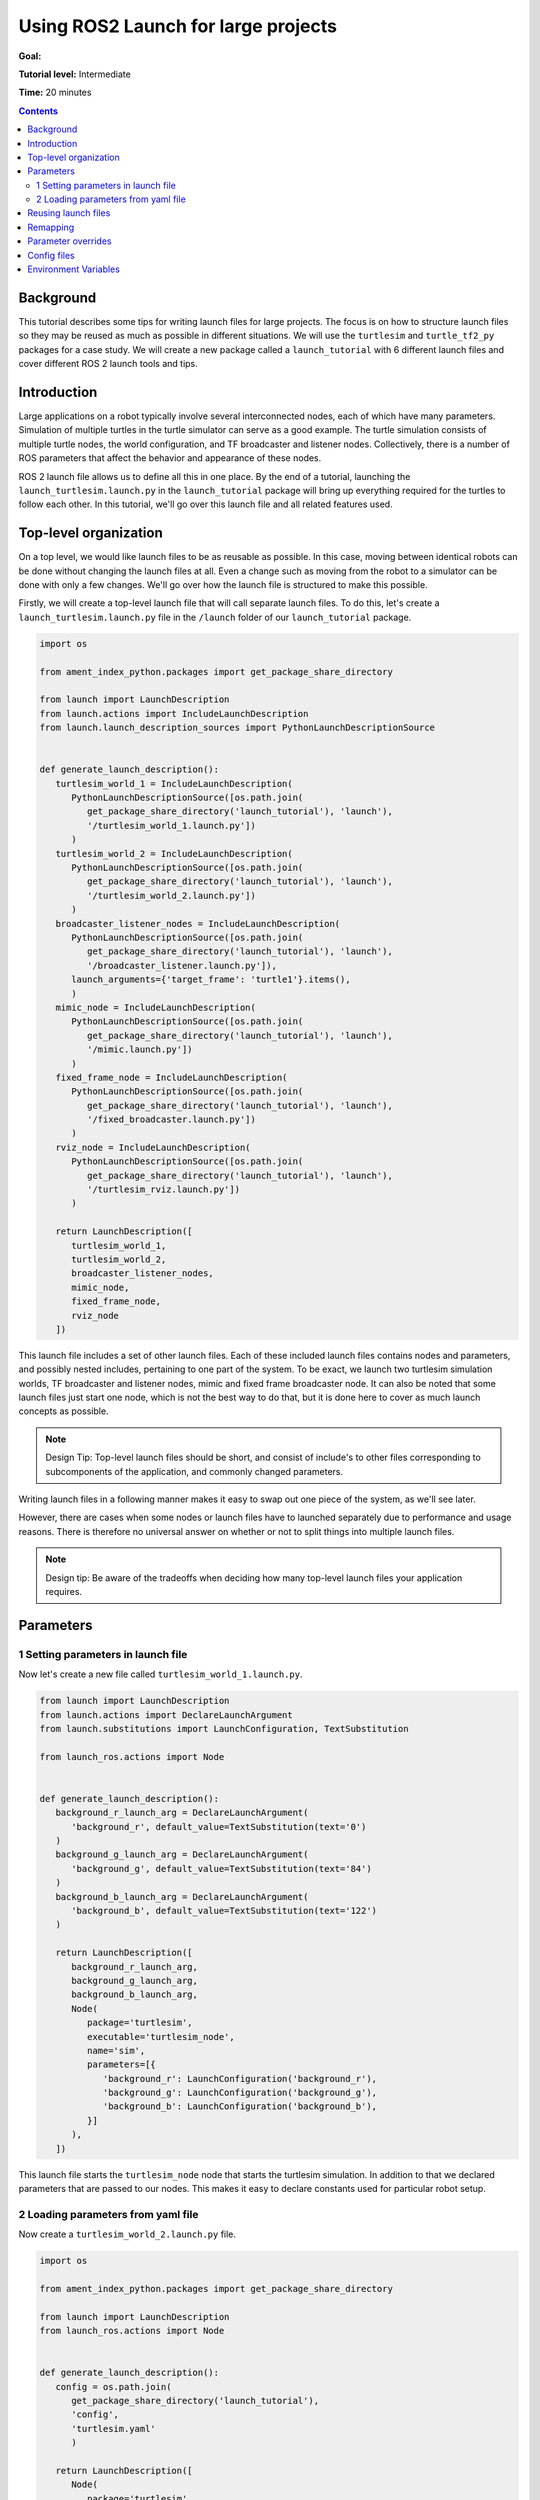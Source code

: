 .. _UsingROS2LaunchForLargeProjects:

Using ROS2 Launch for large projects
====================================

**Goal:**

**Tutorial level:** Intermediate

**Time:** 20 minutes

.. contents:: Contents
   :depth: 2
   :local:

Background
----------

This tutorial describes some tips for writing launch files for large projects.
The focus is on how to structure launch files so they may be reused as much as possible in different situations.
We will use the ``turtlesim`` and ``turtle_tf2_py`` packages for a case study.
We will create a new package called a ``launch_tutorial`` with 6 different launch files and cover different ROS 2 launch tools and tips.

Introduction
------------

Large applications on a robot typically involve several interconnected nodes, each of which have many parameters.
Simulation of multiple turtles in the turtle simulator can serve as a good example.
The turtle simulation consists of multiple turtle nodes, the world configuration, and TF broadcaster and listener nodes.
Collectively, there is a number of ROS parameters that affect the behavior and appearance of these nodes.

ROS 2 launch file allows us to define all this in one place.
By the end of a tutorial, launching the ``launch_turtlesim.launch.py`` in the ``launch_tutorial`` package will bring up everything required for the turtles to follow each other.
In this tutorial, we'll go over this launch file and all related features used.

Top-level organization
----------------------

On a top level, we would like launch files to be as reusable as possible.
In this case, moving between identical robots can be done without changing the launch files at all.
Even a change such as moving from the robot to a simulator can be done with only a few changes.
We'll go over how the launch file is structured to make this possible.

Firstly, we will create a top-level launch file that will call separate launch files.
To do this, let's create a ``launch_turtlesim.launch.py`` file in the ``/launch`` folder of our ``launch_tutorial`` package.

.. code-block:: Python

   import os

   from ament_index_python.packages import get_package_share_directory

   from launch import LaunchDescription
   from launch.actions import IncludeLaunchDescription
   from launch.launch_description_sources import PythonLaunchDescriptionSource


   def generate_launch_description():
      turtlesim_world_1 = IncludeLaunchDescription(
         PythonLaunchDescriptionSource([os.path.join(
            get_package_share_directory('launch_tutorial'), 'launch'),
            '/turtlesim_world_1.launch.py'])
         )
      turtlesim_world_2 = IncludeLaunchDescription(
         PythonLaunchDescriptionSource([os.path.join(
            get_package_share_directory('launch_tutorial'), 'launch'),
            '/turtlesim_world_2.launch.py'])
         )
      broadcaster_listener_nodes = IncludeLaunchDescription(
         PythonLaunchDescriptionSource([os.path.join(
            get_package_share_directory('launch_tutorial'), 'launch'),
            '/broadcaster_listener.launch.py']),
         launch_arguments={'target_frame': 'turtle1'}.items(),
         )
      mimic_node = IncludeLaunchDescription(
         PythonLaunchDescriptionSource([os.path.join(
            get_package_share_directory('launch_tutorial'), 'launch'),
            '/mimic.launch.py'])
         )
      fixed_frame_node = IncludeLaunchDescription(
         PythonLaunchDescriptionSource([os.path.join(
            get_package_share_directory('launch_tutorial'), 'launch'),
            '/fixed_broadcaster.launch.py'])
         )
      rviz_node = IncludeLaunchDescription(
         PythonLaunchDescriptionSource([os.path.join(
            get_package_share_directory('launch_tutorial'), 'launch'),
            '/turtlesim_rviz.launch.py'])
         )

      return LaunchDescription([
         turtlesim_world_1,
         turtlesim_world_2,
         broadcaster_listener_nodes,
         mimic_node,
         fixed_frame_node,
         rviz_node
      ])

This launch file includes a set of other launch files.
Each of these included launch files contains nodes and parameters, and possibly nested includes, pertaining to one part of the system.
To be exact, we launch two turtlesim simulation worlds, TF broadcaster and listener nodes, mimic and fixed frame broadcaster node.
It can also be noted that some launch files just start one node, which is not the best way to do that, but it is done here to cover as much launch concepts as possible.

.. note:: Design Tip: Top-level launch files should be short, and consist of include's to other files corresponding to subcomponents of the application, and commonly changed parameters.

Writing launch files in a following manner makes it easy to swap out one piece of the system, as we'll see later.

However, there are cases when some nodes or launch files have to launched separately due to performance and usage reasons.
There is therefore no universal answer on whether or not to split things into multiple launch files.

.. note:: Design tip: Be aware of the tradeoffs when deciding how many top-level launch files your application requires.


Parameters
----------

1 Setting parameters in launch file
^^^^^^^^^^^^^^^^^^^^^^^^^^^^^^^^^^^

Now let's create a new file called ``turtlesim_world_1.launch.py``.

.. code-block:: Python

   from launch import LaunchDescription
   from launch.actions import DeclareLaunchArgument
   from launch.substitutions import LaunchConfiguration, TextSubstitution

   from launch_ros.actions import Node


   def generate_launch_description():
      background_r_launch_arg = DeclareLaunchArgument(
         'background_r', default_value=TextSubstitution(text='0')
      )
      background_g_launch_arg = DeclareLaunchArgument(
         'background_g', default_value=TextSubstitution(text='84')
      )
      background_b_launch_arg = DeclareLaunchArgument(
         'background_b', default_value=TextSubstitution(text='122')
      )

      return LaunchDescription([
         background_r_launch_arg,
         background_g_launch_arg,
         background_b_launch_arg,
         Node(
            package='turtlesim',
            executable='turtlesim_node',
            name='sim',
            parameters=[{
               'background_r': LaunchConfiguration('background_r'),
               'background_g': LaunchConfiguration('background_g'),
               'background_b': LaunchConfiguration('background_b'),
            }]
         ),
      ])

This launch file starts the ``turtlesim_node`` node that starts the turtlesim simulation.
In addition to that we declared parameters that are passed to our nodes.
This makes it easy to declare constants used for particular robot setup.

2 Loading parameters from yaml file
^^^^^^^^^^^^^^^^^^^^^^^^^^^^^^^^^^^

Now create a ``turtlesim_world_2.launch.py`` file.

.. code-block:: Python

   import os

   from ament_index_python.packages import get_package_share_directory

   from launch import LaunchDescription
   from launch_ros.actions import Node


   def generate_launch_description():
      config = os.path.join(
         get_package_share_directory('launch_tutorial'),
         'config',
         'turtlesim.yaml'
         )

      return LaunchDescription([
         Node(
            package='turtlesim',
            executable='turtlesim_node',
            namespace='turtlesim2',
            name = 'sim',
            parameters=[config]
         )
      ])

This launch file will launch the same node, but with different parameter values.
In addition, you could notice that pararmeters here loaded directly from the yaml file.
Let's now create a ``turtlesim.yaml`` in the ``/config`` folder of our package.

.. code-block:: YAML

   /turtlesim2/sim:
      ros__parameters:
         background_b: 255
         background_g: 86
         background_r: 150

If we now start the ``turtlesim_world_2.launch.py`` launch file, we will start the ``turtlesim_node`` with preconfigured background colors.

To learn more about using parameters and using yaml files, take a look at the :ref:`Understanding ROS 2 parameters <ROS2Params>` tutorial.

In the latter launch file you could notice that we have defined the ``namespace='turtlesim2'``. 
Unique namespaces allow the system to start two simulators without node name nor topic name conflicts.

Reusing launch files
--------------------

Create a ``broadcaster_listener.launch.py`` file.

.. code-block:: Python

   from launch import LaunchDescription
   from launch.actions import DeclareLaunchArgument
   from launch.substitutions import LaunchConfiguration

   from launch_ros.actions import Node


   def generate_launch_description():
      return LaunchDescription([
         DeclareLaunchArgument(
            'target_frame', default_value='turtle1',
            description='Target frame name.'
         ),
         Node(
            package='turtle_tf2_py',
            executable='turtle_tf2_broadcaster',
            name='broadcaster1',
            parameters=[
               {'turtlename': 'turtle1'}
            ]
         ),
         Node(
            package='turtle_tf2_py',
            executable='turtle_tf2_broadcaster',
            name='broadcaster2',
            parameters=[
               {'turtlename': 'turtle2'}
            ]
         ),
         Node(
            package='turtle_tf2_py',
            executable='turtle_tf2_listener',
            name='listener',
            parameters=[
               {'target_frame': LaunchConfiguration('target_frame')}
            ]
         ),
      ])


In this example we reuse the same ``turtle_tf2_broadcaster`` node using different names and parameters during launch.
This allows us to duplicate the same node without conflicts. 


In addition to that we have declared the launch arguments with a default value.
It means that this launch file can receive a paramter that it can pass forward to its nodes.
This feature is used to change the target frame to carrot1 in our initial call in the main launch file.

Recall that in our top-level launch file called this launch file and passed ``target_frame`` launch argument.

.. code-block:: Python

   broadcaster_listener_nodes = IncludeLaunchDescription(
      PythonLaunchDescriptionSource([os.path.join(
         get_package_share_directory('launch_tutorial'), 'launch'),
         '/broadcaster_listener.launch.py']),
      launch_arguments={'target_frame': 'turtle1'}.items(),
      )

Remapping
---------

Now create a ``mimic.launch.py`` file.

.. code-block:: Python

   from launch import LaunchDescription
   from launch_ros.actions import Node


   def generate_launch_description():
      return LaunchDescription([
         Node(
            package='turtlesim',
            executable='mimic',
            name='mimic',
            remappings=[
               ('/input/pose', '/turtle2/pose'),
               ('/output/cmd_vel', '/turtlesim2/turtle1/cmd_vel'),
            ]
         )
      ])

This launch file will start the ``mimic`` node, which is designed to receive target pose on the topic ``/input/pose``.
In our case, we want to make the target pose that is published on the ``/turtle2/pose`` topic, so we remap it.
Finally, we remap the ``/output/cmd_vel`` topic to ``/turtlesim2/turtle1/cmd_vel``.
This way ``turtle1`` in our ``turtlesim2`` simulation world will follow ``turtle2`` in our initial turtlesim world.

.. note:: Design tip: Use topic remapping when a given type of information is published on different topics in different situations.

Parameter overrides
-------------------
private overriding- Ros2 launch arguments
like --debug, --noninteractive, etc

Config files
------------

Let's now create file called ``turtlesim_rviz.launch.py``.

.. code-block:: Python

   import os

   from ament_index_python.packages import get_package_share_directory

   from launch import LaunchDescription
   from launch_ros.actions import Node

   def generate_launch_description():
      rviz_config = os.path.join(
         get_package_share_directory('turtle_tf2_py'),
         'rviz',
         'turtle_rviz.rviz'
         )

      return LaunchDescription([
         Node(
            package='rviz2',
            executable='rviz2',
            name='rviz2',
            arguments=['-d', rviz_config]
         )
      ])

This launch file will start the RViz with configuration defined in the ``turtle_tf2_py`` package.
This RViz configuration will set the world frame, enable TF vizualization and a top-down view.

Environment Variables
---------------------

how to define and use environment variables https://answers.ros.org/question/318416/add-an-environment-variable-in-executeprocess/

``fixed_broadcaster.launch.py``

.. code-block:: Python

   from launch import LaunchDescription
   from launch.actions import DeclareLaunchArgument
   from launch.substitutions import EnvironmentVariable, LaunchConfiguration
   from launch_ros.actions import Node


   def generate_launch_description():
      return LaunchDescription([
         DeclareLaunchArgument(
               'node_prefix',
               default_value=[EnvironmentVariable('USER'), '_'],
               description='prefix for node name'
         ),
         Node(
               package='turtle_tf2_py',
               executable='fixed_frame_tf2_broadcaster',
               name=[LaunchConfiguration('node_prefix'), 'fixed_broadcaster'],
         ),
      ])

